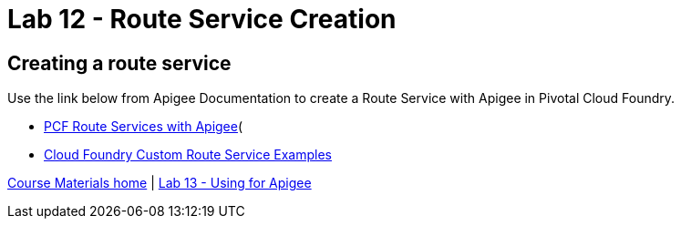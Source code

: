 :compat-mode:
= Lab 12 - Route Service Creation

== Creating a route service
Use the link below from Apigee Documentation to create a Route Service with Apigee in Pivotal Cloud Foundry.

- http://docs.apigee.com/api-services/content/creating-edge-api-proxy-manage-client-calls-your-cloud-foundry-application[PCF Route Services with Apigee](
- https://docs.cloudfoundry.org/services/route-services.html#examples[Cloud Foundry Custom Route Service Examples]

link:/README.md#course-materials[Course Materials home] | link:/session_06/lab_13/lab_13.adoc[Lab 13 - Using for Apigee]
